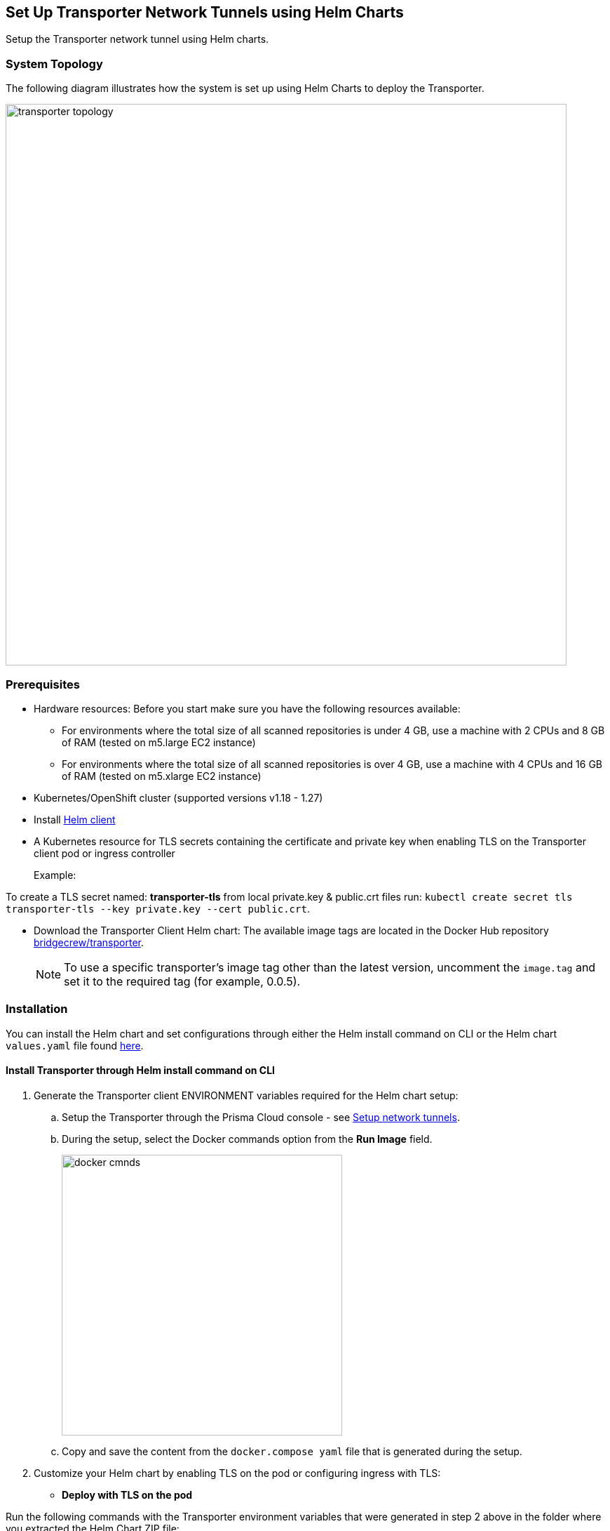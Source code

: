 == Set Up Transporter Network Tunnels using Helm Charts

Setup the Transporter network tunnel using Helm charts. 

=== System Topology

The following diagram illustrates how the system is set up using Helm Charts to deploy the Transporter.

image::transporter-topology.png[width=800]

[#prerequisites-]
=== Prerequisites

* Hardware resources: Before you start make sure you have the following resources available:

** For environments where the total size of all scanned repositories is under 4 GB, use a machine with 2 CPUs and 8 GB of RAM (tested on m5.large EC2 instance)

** For environments where the total size of all scanned repositories is over 4 GB, use a machine with 4 CPUs and 16 GB of RAM (tested on m5.xlarge EC2 instance)

* Kubernetes/OpenShift cluster (supported versions v1.18 - 1.27)

* Install https://helm.sh/docs/intro/install/[Helm client]  

* A Kubernetes resource for TLS secrets containing the certificate and private key when enabling TLS on the Transporter client pod or ingress controller
+
Example: 

To create a TLS secret named: *transporter-tls* from local private.key & public.crt files run: `kubectl create secret tls transporter-tls --key private.key --cert public.crt`.

* Download the Transporter Client Helm chart: The available image tags are located in the Docker Hub repository https://hub.docker.com/r/bridgecrew/transporter/tags[bridgecrew/transporter]. 
+
NOTE: To use a specific transporter’s image tag other than the latest version, uncomment the `image.tag` and set it to the required tag (for example, 0.0.5).

=== Installation

You can install the Helm chart and set configurations through either the Helm install command on CLI or the Helm chart `values.yaml` file found https://bc-helm-charts-153454541801.s3.us-west-2.amazonaws.com/transporter/transporter.zip[here].

[.task]
[#install-helm-cli]
==== Install Transporter through Helm install command on CLI

[.procedure]

. Generate the Transporter client ENVIRONMENT variables required for the Helm chart setup:

.. Setup the Transporter through the Prisma Cloud console  - see xref:setup-network-tunnel.adoc[Setup network tunnels]. 

.. During the setup, select the Docker commands option from the *Run Image* field.
+
image::docker-cmnds.png[width=400]

.. Copy and save the content from the `docker.compose yaml` file that is generated during the setup.

. Customize your Helm chart by enabling TLS on the pod or configuring ingress with TLS:  

* *Deploy with TLS on the pod*

Run the following commands with the Transporter environment variables that were generated in step 2 above in the folder where you extracted the Helm Chart ZIP file:

[source,yml]
---
helm install transporter \
    --set transporter.accessKey=<PRISMA_ACCESS_KEY> \
    --set transporter.secretKey=<PRISMA_ACCESS_KEY> \
    --set transporter.serverUrl=wss://api0-transporter/wss/transporter \
    --set transporter.transporterAlias=transporter-alias \
    --set transporter.transporterUrl=transporter.bridgecrew.cloud \
    --set transporter.tls.enabled=true \
    --set transporter.tls.secretName=transporter-tls
---

* *Deploy with Ingress Enabled and TLS Configured on Ingress (Pod TLS Disabled)*

Requirement: Uncomment the ingress.tls section of values.yaml before running helm install.

Run the following commands with the Transporter environment variables that were generated in step 2 above in the folder where you extracted the Helm Chart ZIP file:

[source,yml ]
---
helm install transporter \
    --set transporter.accessKey=<PRISMA_ACCESS_KEY> \
    --set transporter.secretKey=<PRISMA_ACCESS_KEY> \
    --set transporter.serverUrl=wss://api0-transporter/wss/transporter \
    --set transporter.transporterAlias=transporter-alias \
    --set "transporter.transporterUrl=transporter.bridgecrew.cloud" \
    --set ingress.enabled=true \
    --set "ingress.hosts[0].host=transporter.bridgecrew.cloud" \
    --set "ingress.hosts[0].paths[0].path='\'" \
---

. Modify Kubernetes *Service* settings as required.
+
Example: Configure service type & port settings. 

[source,yml]
---
helm install transporter \
..
    --set service.type=LoadBalancer \
    --set service.port=8000 \
..
---

. Modify the *Resources* section as required.
+
Make sure to uncomment the `resources.limits` section of the `values.yaml` before running helm install.

[source,yml]
---
helm install transporter \
..
    --set resources.requests.cpu=12000m \
    --set resources.requests.memory=12288Mi \
    --set resources.limits.cpu=16000m \
    --set resources.limits.memory=16384Mi \
..
---

. Verify successful deployment by inspecting the Transporter logs.
+
Example: 
+
image::transporter-logs.png[width=600]

[.task]
=== Install Transporter through *values.yaml* 

[.procedure]
. Execute *step 1* of <<install-helm-cli,Install Transporter through Helm install command on CLI>> above.

. Configure the following Transporter ENVIRONMENT variables that were generated in *step 1* under the *transporter* section of the `values.yaml` file:
+
* *accessKey*: The Prisma Cloud access key
* *secretKey*: The Prisma Cloud secret key
* *serverUrl*: Transporter server URL (for example: wss://api0-transporter/wss/transporter)
* *transporterAlias*: The name (alias) that you assign to the Transporter
* *transporterUrl*: The URL of the Transporter client that serves as the endpoint for all requests from the VCS
+
NOTE: The Transporter URL is used by the VCS to access the transporter client. Ensure that name resolution is enabled on the VCS side and that it correctly resolves to the Transporter Client (that is, hosts file or DNS record).

. Customize your Helm chart by enabling TLS on the pod or configuring ingress with TLS.  
+
* *Deploy with TLS on the pod*
+
Prerequisite: To enable TLS on the Transporter client pod or ingress controller you need to create a TLS secret Kubernetes resource with the certificate and private key. 

Example: To create a TLS secret named: _transporter-tls_ from *local private.key* and *public.crt* files run: `kubectl create secret tls transporter-tls --key private.key --cert public.crt`.

To set up TLS on the pod configure the following settings: 

* *Set transporter.tls.enabled*: true
* *transporter.tls.secretName*: Use the TLS Kubernetes secret’s name
* *transporter.tls.certificate*: "tls.crt"
* *transporter.tls.key*: "tls.key"


* *Deploy with Ingress Enabled and TLS Configured on Ingress (Pod TLS Disabled)*
+
To set up an ingress rule, configure the *ingress* section in the `values.yaml` as follows: 

* Enable ingress *ingress.enabled*: true.
* Modify the host address under *ingress.hosts*.
* Enable TLS on ingress:
** Disable pod level TLS: set *transporter.tls.enabled*: false
** Uncomment the `ingress.tls` section
** Modify the `ingress.tls.secretName` with the value of the TLS secret’s name
** Modify the host address under the `ingress.tls` section

. Modify Kubernetes Service settings under the *service* section of the `values.yaml` file. 
+
For instance, if you want to switch from using the ClusterIP service type to the LoadBalancer service type, make the necessary changes in the `values.yaml` file.

Example: Set the service to a different type (e.g. LoadBalancer) and port (e.g. 8000), and change the service section’s type & port values:

[source,yml ]
---
service:
  	port: 8000
  	type: LoadBalancer 
---

. Modify the *resources* section to adjust the Kubernetes resource requests and limits according to your specifications. The chart uses the recommended minimum resource requests based on hardware limitations. 
+
NOTE: See <<prerequisites-,Prerequisites>> above for hardware limitations.

. Install the Helm chart: run: `helm install transporter` in the folder where you extracted the Helm Chart ZIP file.

. Verify successful deployment by inspecting the Transporter logs.




